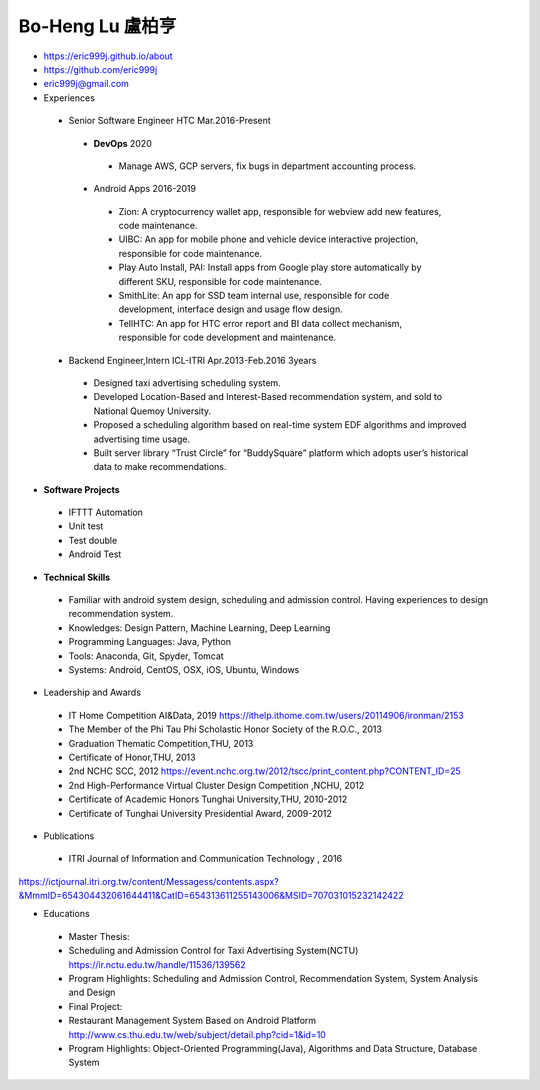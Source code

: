 ----
Bo-Heng Lu 盧柏亨  
----
- https://eric999j.github.io/about
- https://github.com/eric999j  
- eric999j@gmail.com  
- Experiences
 - Senior Software Engineer               HTC                 Mar.2016-Present   
  - **DevOps** 2020
   - Manage AWS, GCP servers, fix bugs in department accounting process.
  - Android Apps 2016-2019  
   - Zion: A cryptocurrency wallet app, responsible for webview add new features, code maintenance.   
   - UIBC: An app for mobile phone and vehicle device interactive projection, responsible for code maintenance.  
   - Play Auto Install, PAI: Install apps from Google play store automatically by different SKU, responsible for code maintenance.  
   - SmithLite: An app for SSD team internal use, responsible for code development, interface design and usage flow design. 
   - TellHTC: An app for HTC error report and BI data collect mechanism, responsible for code development and maintenance.  
 - Backend Engineer,Intern              ICL-ITRI               Apr.2013-Feb.2016 3years      
  - Designed taxi advertising scheduling system.
  - Developed Location-Based and Interest-Based recommendation system, and sold to National Quemoy University.
  - Proposed a scheduling algorithm based on real-time system EDF algorithms and improved advertising time usage. 
  - Built server library “Trust Circle” for “BuddySquare” platform which adopts user’s historical data to make recommendations.  

- **Software Projects**
 - IFTTT Automation
 - Unit test
 - Test double
 - Android Test
 
- **Technical Skills**  
 - Familiar with android system design, scheduling and admission control. Having experiences to design recommendation system.  
 - Knowledges: Design Pattern, Machine Learning, Deep Learning 
 - Programming Languages: Java, Python    
 - Tools: Anaconda, Git, Spyder, Tomcat    
 - Systems: Android, CentOS, OSX, iOS, Ubuntu, Windows  
 
- Leadership and Awards 
 - IT Home Competition AI&Data, 2019 https://ithelp.ithome.com.tw/users/20114906/ironman/2153
 - The Member of the Phi Tau Phi Scholastic Honor Society of the R.O.C., 2013
 - Graduation Thematic Competition,THU, 2013
 - Certificate of Honor,THU, 2013
 - 2nd NCHC SCC, 2012 https://event.nchc.org.tw/2012/tscc/print_content.php?CONTENT_ID=25
 - 2nd High-Performance Virtual Cluster Design Competition ,NCHU, 2012
 - Certificate of Academic Honors Tunghai University,THU, 2010-2012  
 - Certificate of Tunghai University Presidential Award, 2009-2012
  
- Publications
 - ITRI Journal of Information and Communication Technology , 2016 
https://ictjournal.itri.org.tw/content/Messagess/contents.aspx?&MmmID=654304432061644411&CatID=654313611255143006&MSID=707031015232142422 

- Educations 
 - Master Thesis: 
 - Scheduling and Admission Control for Taxi Advertising System(NCTU) https://ir.nctu.edu.tw/handle/11536/139562
 - Program Highlights: Scheduling and Admission Control, Recommendation System, System Analysis and Design  
 
 - Final Project:
 - Restaurant Management System Based on Android Platform http://www.cs.thu.edu.tw/web/subject/detail.php?cid=1&id=10
 - Program Highlights: Object-Oriented Programming(Java), Algorithms and Data Structure, Database System  

